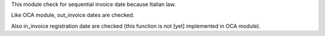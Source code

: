 This module check for sequential invoice date because Italian law.

Like OCA module, out_invoice dates are checked.

Also in_invoice registration date are checked (this function is not [yet]
implemented in OCA module).